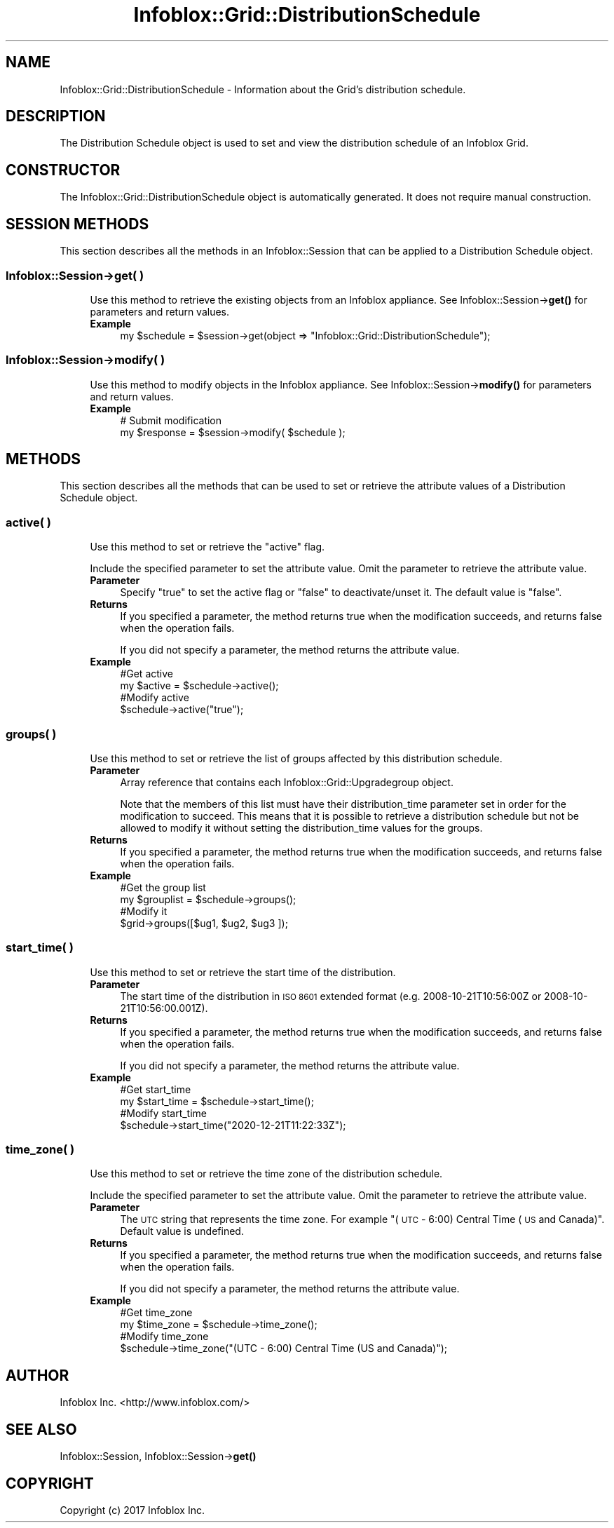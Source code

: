 .\" Automatically generated by Pod::Man 4.14 (Pod::Simple 3.40)
.\"
.\" Standard preamble:
.\" ========================================================================
.de Sp \" Vertical space (when we can't use .PP)
.if t .sp .5v
.if n .sp
..
.de Vb \" Begin verbatim text
.ft CW
.nf
.ne \\$1
..
.de Ve \" End verbatim text
.ft R
.fi
..
.\" Set up some character translations and predefined strings.  \*(-- will
.\" give an unbreakable dash, \*(PI will give pi, \*(L" will give a left
.\" double quote, and \*(R" will give a right double quote.  \*(C+ will
.\" give a nicer C++.  Capital omega is used to do unbreakable dashes and
.\" therefore won't be available.  \*(C` and \*(C' expand to `' in nroff,
.\" nothing in troff, for use with C<>.
.tr \(*W-
.ds C+ C\v'-.1v'\h'-1p'\s-2+\h'-1p'+\s0\v'.1v'\h'-1p'
.ie n \{\
.    ds -- \(*W-
.    ds PI pi
.    if (\n(.H=4u)&(1m=24u) .ds -- \(*W\h'-12u'\(*W\h'-12u'-\" diablo 10 pitch
.    if (\n(.H=4u)&(1m=20u) .ds -- \(*W\h'-12u'\(*W\h'-8u'-\"  diablo 12 pitch
.    ds L" ""
.    ds R" ""
.    ds C` ""
.    ds C' ""
'br\}
.el\{\
.    ds -- \|\(em\|
.    ds PI \(*p
.    ds L" ``
.    ds R" ''
.    ds C`
.    ds C'
'br\}
.\"
.\" Escape single quotes in literal strings from groff's Unicode transform.
.ie \n(.g .ds Aq \(aq
.el       .ds Aq '
.\"
.\" If the F register is >0, we'll generate index entries on stderr for
.\" titles (.TH), headers (.SH), subsections (.SS), items (.Ip), and index
.\" entries marked with X<> in POD.  Of course, you'll have to process the
.\" output yourself in some meaningful fashion.
.\"
.\" Avoid warning from groff about undefined register 'F'.
.de IX
..
.nr rF 0
.if \n(.g .if rF .nr rF 1
.if (\n(rF:(\n(.g==0)) \{\
.    if \nF \{\
.        de IX
.        tm Index:\\$1\t\\n%\t"\\$2"
..
.        if !\nF==2 \{\
.            nr % 0
.            nr F 2
.        \}
.    \}
.\}
.rr rF
.\" ========================================================================
.\"
.IX Title "Infoblox::Grid::DistributionSchedule 3"
.TH Infoblox::Grid::DistributionSchedule 3 "2018-06-05" "perl v5.32.0" "User Contributed Perl Documentation"
.\" For nroff, turn off justification.  Always turn off hyphenation; it makes
.\" way too many mistakes in technical documents.
.if n .ad l
.nh
.SH "NAME"
Infoblox::Grid::DistributionSchedule \- Information about the Grid's distribution schedule.
.SH "DESCRIPTION"
.IX Header "DESCRIPTION"
The Distribution Schedule object is used to set and view the distribution schedule of an Infoblox Grid.
.SH "CONSTRUCTOR"
.IX Header "CONSTRUCTOR"
The Infoblox::Grid::DistributionSchedule object is automatically generated. It does not require manual construction.
.SH "SESSION METHODS"
.IX Header "SESSION METHODS"
This section describes all the methods in an Infoblox::Session that can be applied to a Distribution Schedule object.
.SS "Infoblox::Session\->get( )"
.IX Subsection "Infoblox::Session->get( )"
.RS 4
Use this method to retrieve the existing objects from an Infoblox appliance. See Infoblox::Session\->\fBget()\fR for parameters and return values.
.IP "\fBExample\fR" 4
.IX Item "Example"
.Vb 1
\&  my $schedule = $session\->get(object => "Infoblox::Grid::DistributionSchedule");
.Ve
.RE
.RS 4
.RE
.SS "Infoblox::Session\->modify( )"
.IX Subsection "Infoblox::Session->modify( )"
.RS 4
Use this method to modify objects in the Infoblox appliance. See Infoblox::Session\->\fBmodify()\fR for parameters and return values.
.IP "\fBExample\fR" 4
.IX Item "Example"
.Vb 2
\& # Submit modification
\& my $response = $session\->modify( $schedule );
.Ve
.RE
.RS 4
.RE
.SH "METHODS"
.IX Header "METHODS"
This section describes all the methods that can be used to set or retrieve the attribute values of a Distribution Schedule object.
.SS "active( )"
.IX Subsection "active( )"
.RS 4
Use this method to set or retrieve the \*(L"active\*(R" flag.
.Sp
Include the specified parameter to set the attribute value. Omit the parameter to retrieve the attribute value.
.IP "\fBParameter\fR" 4
.IX Item "Parameter"
Specify \*(L"true\*(R" to set the active flag or \*(L"false\*(R" to deactivate/unset it. The default value is \*(L"false\*(R".
.IP "\fBReturns\fR" 4
.IX Item "Returns"
If you specified a parameter, the method returns true when the modification succeeds, and returns false when the operation fails.
.Sp
If you did not specify a parameter, the method returns the attribute value.
.IP "\fBExample\fR" 4
.IX Item "Example"
.Vb 4
\& #Get active
\& my $active = $schedule\->active();
\& #Modify active
\& $schedule\->active("true");
.Ve
.RE
.RS 4
.RE
.SS "groups( )"
.IX Subsection "groups( )"
.RS 4
Use this method to set or retrieve the list of groups affected by this distribution schedule.
.IP "\fBParameter\fR" 4
.IX Item "Parameter"
Array reference that contains each Infoblox::Grid::Upgradegroup object.
.Sp
Note that the members of this list must have their distribution_time parameter set in order for the modification to succeed. This means that it is possible to retrieve a distribution schedule but not be allowed to modify it without setting the distribution_time values for the groups.
.IP "\fBReturns\fR" 4
.IX Item "Returns"
If you specified a parameter, the method returns true when the modification succeeds, and returns false when the operation fails.
.IP "\fBExample\fR" 4
.IX Item "Example"
.Vb 4
\& #Get the group list
\& my $grouplist = $schedule\->groups();
\& #Modify it
\& $grid\->groups([$ug1, $ug2, $ug3 ]);
.Ve
.RE
.RS 4
.RE
.SS "start_time( )"
.IX Subsection "start_time( )"
.RS 4
Use this method to set or retrieve the start time of the distribution.
.IP "\fBParameter\fR" 4
.IX Item "Parameter"
The start time of the distribution in \s-1ISO 8601\s0 extended format (e.g. 2008\-10\-21T10:56:00Z or 2008\-10\-21T10:56:00.001Z).
.IP "\fBReturns\fR" 4
.IX Item "Returns"
If you specified a parameter, the method returns true when the modification succeeds, and returns false when the operation fails.
.Sp
If you did not specify a parameter, the method returns the attribute value.
.IP "\fBExample\fR" 4
.IX Item "Example"
.Vb 4
\& #Get start_time
\& my $start_time = $schedule\->start_time();
\& #Modify start_time
\& $schedule\->start_time("2020\-12\-21T11:22:33Z");
.Ve
.RE
.RS 4
.RE
.SS "time_zone( )"
.IX Subsection "time_zone( )"
.RS 4
Use this method to set or retrieve the time zone of the distribution schedule.
.Sp
Include the specified parameter to set the attribute value. Omit the parameter to retrieve the attribute value.
.IP "\fBParameter\fR" 4
.IX Item "Parameter"
The \s-1UTC\s0 string that represents the time zone. For example \*(L"(\s-1UTC\s0 \- 6:00) Central Time (\s-1US\s0 and Canada)\*(R". Default value is undefined.
.IP "\fBReturns\fR" 4
.IX Item "Returns"
If you specified a parameter, the method returns true when the modification succeeds, and returns false when the operation fails.
.Sp
If you did not specify a parameter, the method returns the attribute value.
.IP "\fBExample\fR" 4
.IX Item "Example"
.Vb 4
\& #Get time_zone
\& my $time_zone = $schedule\->time_zone();
\& #Modify time_zone
\& $schedule\->time_zone("(UTC \- 6:00) Central Time (US and Canada)");
.Ve
.RE
.RS 4
.RE
.SH "AUTHOR"
.IX Header "AUTHOR"
Infoblox Inc. <http://www.infoblox.com/>
.SH "SEE ALSO"
.IX Header "SEE ALSO"
Infoblox::Session, Infoblox::Session\->\fBget()\fR
.SH "COPYRIGHT"
.IX Header "COPYRIGHT"
Copyright (c) 2017 Infoblox Inc.
